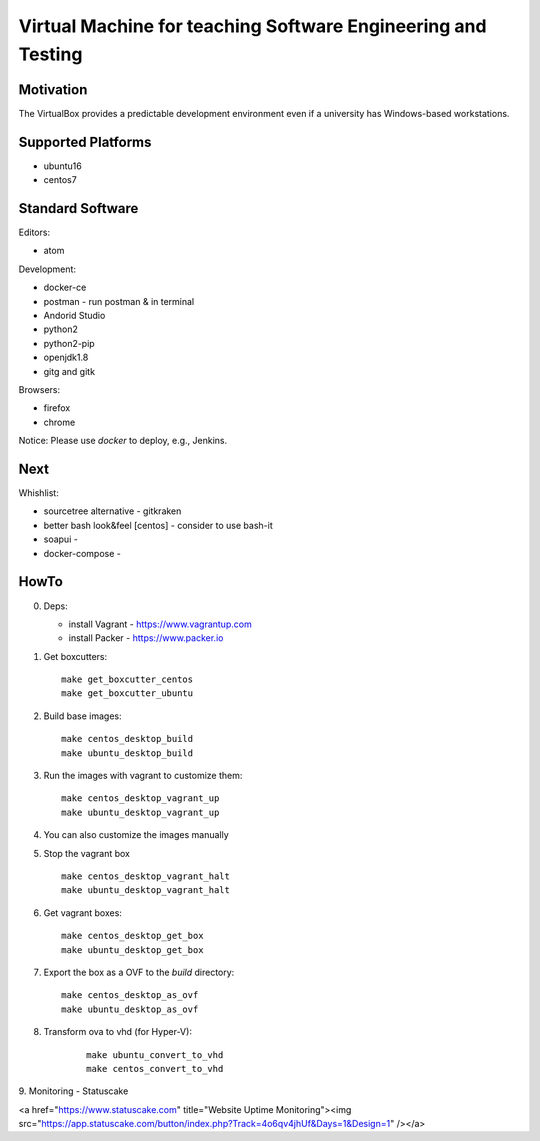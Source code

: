 =============================================================
Virtual Machine for teaching Software Engineering and Testing
=============================================================

Motivation
==========

The VirtualBox provides a predictable development environment even
if a university has Windows-based workstations.

Supported Platforms
===================

- ubuntu16
- centos7

Standard Software
=================

Editors:

- atom

Development:

- docker-ce
- postman - run postman & in terminal
- Andorid Studio
- python2
- python2-pip
- openjdk1.8
- gitg and gitk

Browsers:

- firefox
- chrome

Notice: Please use *docker* to deploy, e.g., Jenkins.

Next
====

Whishlist:

- sourcetree alternative - gitkraken
- better bash look&feel [centos] - consider to use bash-it
- soapui - 
- docker-compose -

HowTo
=====

0. Deps:

   - install Vagrant - https://www.vagrantup.com
   - install Packer - https://www.packer.io

1. Get boxcutters:

   ::

     make get_boxcutter_centos
     make get_boxcutter_ubuntu

2. Build base images:

   ::

     make centos_desktop_build
     make ubuntu_desktop_build

3. Run the images with vagrant to customize them:

   ::

     make centos_desktop_vagrant_up
     make ubuntu_desktop_vagrant_up

4. You can also customize the images manually

5. Stop the vagrant box

   ::

     make centos_desktop_vagrant_halt
     make ubuntu_desktop_vagrant_halt

6. Get vagrant boxes:

   ::

     make centos_desktop_get_box
     make ubuntu_desktop_get_box

7. Export the box as a OVF to the *build* directory:

   ::

     make centos_desktop_as_ovf
     make ubuntu_desktop_as_ovf

8. Transform ova to vhd (for Hyper-V):

    ::

      make ubuntu_convert_to_vhd
      make centos_convert_to_vhd
     
9. Monitoring 
- Statuscake

<a href="https://www.statuscake.com" title="Website Uptime Monitoring"><img src="https://app.statuscake.com/button/index.php?Track=4o6qv4jhUf&Days=1&Design=1" /></a>
